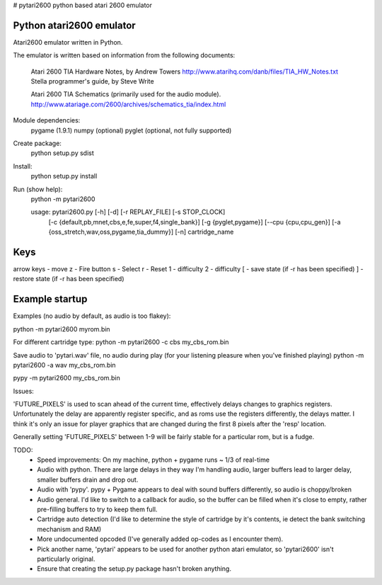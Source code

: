 # pytari2600
python based atari 2600 emulator

Python atari2600 emulator
=========================
|license| |build| |coverage|

Atari2600 emulator written in Python.

The emulator is written based on information from the following documents: 

  Atari 2600 TIA Hardware Notes, by Andrew Towers
  http://www.atarihq.com/danb/files/TIA_HW_Notes.txt
  Stella programmer's guide, by Steve Write

  Atari 2600 TIA Schematics (primarily used for the audio module).
  http://www.atariage.com/2600/archives/schematics_tia/index.html

Module dependencies:
   pygame (1.9.1)
   numpy (optional)
   pyglet (optional, not fully supported)

Create package:
   python setup.py sdist
Install:
   python setup.py install 
Run (show help):
   python -m pytari2600

   usage: pytari2600.py [-h] [-d] [-r REPLAY_FILE] [-s STOP_CLOCK]
                        [-c {default,pb,mnet,cbs,e,fe,super,f4,single_bank}]
                        [-g {pyglet,pygame}] [--cpu {cpu,cpu_gen}]
                        [-a {oss_stretch,wav,oss,pygame,tia_dummy}] [-n]
                        cartridge_name

Keys
====
arrow keys - move
z - Fire button
s - Select
r - Reset
1 - difficulty
2 - difficulty
[ - save state (if -r has been specified)
] - restore state (if -r has been specified)

Example startup
===============
Examples (no audio by default, as audio is too flakey):

python -m pytari2600 myrom.bin

For different cartridge type: 
python -m pytari2600 -c cbs my_cbs_rom.bin

Save audio to 'pytari.wav' file, no audio during play (for your listening pleasure when you've finished playing) 
python -m pytari2600 -a wav my_cbs_rom.bin

pypy -m pytari2600 my_cbs_rom.bin


Issues:

'FUTURE_PIXELS' is used to scan ahead of the current time, effectively delays changes to graphics registers.  Unfortunately the delay are apparently register specific, and as roms use the registers differently, the delays matter.  I think it's only an issue for player graphics that are changed during the first 8 pixels after the 'resp' location. 

Generally setting 'FUTURE_PIXELS' between 1-9 will be fairly stable for a particular rom, but is a fudge.


TODO:
    - Speed improvements: On my machine, python + pygame runs ~ 1/3 of real-time
    - Audio with python. There are large delays in they way I'm handling audio,
      larger buffers lead to larger delay, smaller buffers drain and drop out.
    - Audio with 'pypy'.  pypy + Pygame appears to deal with sound buffers
      differently, so audio is choppy/broken
    - Audio general.  I'd like to switch to a callback for audio, so the buffer
      can be filled when it's close to empty, rather pre-filling buffers to try to keep them full.
    - Cartridge auto detection (I'd like to determine the style of cartridge by
      it's contents, ie detect the bank switching mechanism and RAM)
    - More undocumented opcoded (I've generally added op-codes as I encounter them).
    - Pick another name, 'pytari' appears to be used for another python atari
      emulator, so 'pytari2600' isn't particularly original.
    - Ensure that creating the setup.py package hasn't broken anything.


.. |license| image:: https://img.shields.io/badge/license-MIT-blue.svg
   :target: https://raw.githubusercontent.com/agraham/pytari2600/master/LICENSE
   :alt: MIT License

.. |build| image:: https://travis-ci.org/ajgrah2000/pytari2600.svg?branch=master
   :target: https://travis-ci.org/ajgrah2000/pytari2600
   :alt: Continuous Integration

.. |coverage| image:: https://coveralls.io/repos/github/ajgrah2000/pytari2600/badge.svg?branch=master
   :target: https://coveralls.io/github/ajgrah2000/pytari2600?branch=master
   :alt: Coverage
